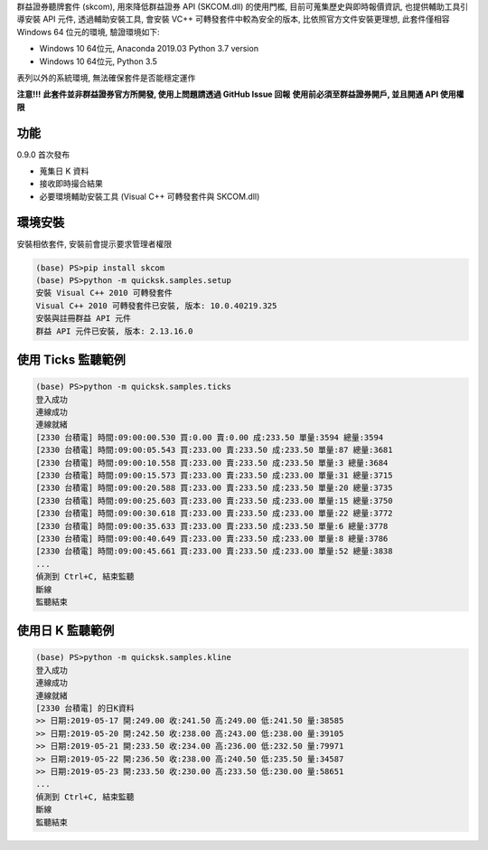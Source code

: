 群益證券聽牌套件 (skcom), 用來降低群益證券 API (SKCOM.dll) 的使用門檻,
目前可蒐集歷史與即時報價資訊, 也提供輔助工具引導安裝 API 元件,
透過輔助安裝工具, 會安裝 VC++ 可轉發套件中較為安全的版本, 比依照官方文件安裝更理想,
此套件僅相容 Windows 64 位元的環境, 驗證環境如下:

- Windows 10 64位元, Anaconda 2019.03 Python 3.7 version
- Windows 10 64位元, Python 3.5

表列以外的系統環境, 無法確保套件是否能穩定運作

**注意!!!**
**此套件並非群益證券官方所開發, 使用上問題請透過 GitHub Issue 回報**
**使用前必須至群益證券開戶, 並且開通 API 使用權限**

功能
====

0.9.0 首次發布

- 蒐集日 K 資料
- 接收即時撮合結果
- 必要環境輔助安裝工具 (Visual C++ 可轉發套件與 SKCOM.dll)

環境安裝
========

安裝相依套件, 安裝前會提示要求管理者權限

.. code:: powershell

  (base) PS>pip install skcom
  (base) PS>python -m quicksk.samples.setup
  安裝 Visual C++ 2010 可轉發套件
  Visual C++ 2010 可轉發套件已安裝, 版本: 10.0.40219.325
  安裝與註冊群益 API 元件
  群益 API 元件已安裝, 版本: 2.13.16.0

使用 Ticks 監聽範例
===================

.. code:: powershell

  (base) PS>python -m quicksk.samples.ticks
  登入成功
  連線成功
  連線就緒
  [2330 台積電] 時間:09:00:00.530 買:0.00 賣:0.00 成:233.50 單量:3594 總量:3594
  [2330 台積電] 時間:09:00:05.543 買:233.00 賣:233.50 成:233.50 單量:87 總量:3681
  [2330 台積電] 時間:09:00:10.558 買:233.00 賣:233.50 成:233.50 單量:3 總量:3684
  [2330 台積電] 時間:09:00:15.573 買:233.00 賣:233.50 成:233.00 單量:31 總量:3715
  [2330 台積電] 時間:09:00:20.588 買:233.00 賣:233.50 成:233.50 單量:20 總量:3735
  [2330 台積電] 時間:09:00:25.603 買:233.00 賣:233.50 成:233.00 單量:15 總量:3750
  [2330 台積電] 時間:09:00:30.618 買:233.00 賣:233.50 成:233.00 單量:22 總量:3772
  [2330 台積電] 時間:09:00:35.633 買:233.00 賣:233.50 成:233.50 單量:6 總量:3778
  [2330 台積電] 時間:09:00:40.649 買:233.00 賣:233.50 成:233.00 單量:8 總量:3786
  [2330 台積電] 時間:09:00:45.661 買:233.00 賣:233.50 成:233.00 單量:52 總量:3838
  ...
  偵測到 Ctrl+C, 結束監聽
  斷線
  監聽結束

使用日 K 監聽範例
=================

.. code:: powershell

  (base) PS>python -m quicksk.samples.kline
  登入成功
  連線成功
  連線就緒
  [2330 台積電] 的日K資料
  >> 日期:2019-05-17 開:249.00 收:241.50 高:249.00 低:241.50 量:38585
  >> 日期:2019-05-20 開:242.50 收:238.00 高:243.00 低:238.00 量:39105
  >> 日期:2019-05-21 開:233.50 收:234.00 高:236.00 低:232.50 量:79971
  >> 日期:2019-05-22 開:236.50 收:238.00 高:240.50 低:235.50 量:34587
  >> 日期:2019-05-23 開:233.50 收:230.00 高:233.50 低:230.00 量:58651
  ...
  偵測到 Ctrl+C, 結束監聽
  斷線
  監聽結束
